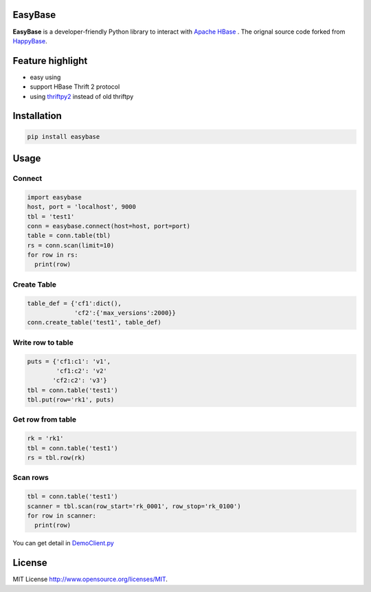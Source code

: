 EasyBase
========

.. image:: https://travis-ci.com/wgzhao/easybase.svg?branch=master
    :target: https://travis-ci.com/wgzhao/easybase

.. image:: https://img.shields.io/codecov/c/github/wgzhao/easybase.svg
    :target: https://codecov.io/gh/wgzhao/easybase

.. image:: https://img.shields.io/pypi/dm/easybase.svg
    :target: https://pypi.org/project/easybase/

.. image:: https://img.shields.io/pypi/v/easybase.svg
    :target: https://pypi.org/project/easybase/

.. image:: https://img.shields.io/pypi/pyversions/easybase.svg
    :target: https://pypi.org/project/easybase/

.. image:: https://img.shields.io/pypi/implementation/easybase.svg
    :target: https://pypi.org/project/easybase/


**EasyBase** is a developer-friendly Python library to interact with
`Apache HBase <https://hbase.apache.org>`__ . The orignal source code
forked from `HappyBase <https://github.com/wbolster/happybase>`__.


Feature highlight
=================

-  easy using

-  support HBase Thrift 2 protocol

-  using `thriftpy2 <http://github.com/thriftpy/thriftpy2>`__ instead of
   old thriftpy


Installation
============

.. code:: shell

   pip install easybase


Usage
=====


Connect
-------

.. code:: python

   import easybase
   host, port = 'localhost', 9000
   tbl = 'test1'
   conn = easybase.connect(host=host, port=port)
   table = conn.table(tbl)
   rs = conn.scan(limit=10)
   for row in rs:
     print(row)


Create Table
------------

.. code:: python

   table_def = {'cf1':dict(),
                'cf2':{'max_versions':2000}}
   conn.create_table('test1', table_def)


Write row to table
------------------

.. code:: python

   puts = {'cf1:c1': 'v1',
           'cf1:c2': 'v2'
          'cf2:c2': 'v3'}
   tbl = conn.table('test1')
   tbl.put(row='rk1', puts)


Get row from table
------------------

.. code:: python

   rk = 'rk1'
   tbl = conn.table('test1')
   rs = tbl.row(rk)


Scan rows 
----------

.. code:: python

   tbl = conn.table('test1')
   scanner = tbl.scan(row_start='rk_0001', row_stop='rk_0100')
   for row in scanner:
     print(row)

You can get detail in
`DemoClient.py <https://github.com/wgzhao/easybase/blob/master/DemoClient.py>`__


License
=================
MIT License   `<http://www.opensource.org/licenses/MIT>`_. 